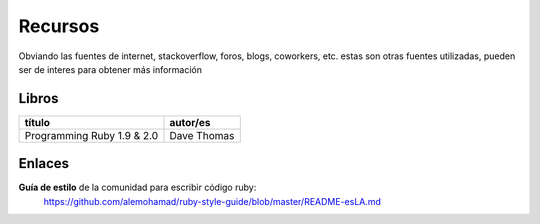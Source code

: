 Recursos
========

Obviando las fuentes de internet, stackoverflow, foros,
blogs, coworkers, etc. estas son otras fuentes utilizadas,
pueden ser de interes para obtener más información


Libros
######

+----------------------------+-----------------+
| título                     | autor/es        |
+============================+=================+
| Programming Ruby 1.9 & 2.0 | Dave Thomas     |
+----------------------------+-----------------+


Enlaces
#######

**Guía de estilo** de la comunidad para escribir código ruby:
    https://github.com/alemohamad/ruby-style-guide/blob/master/README-esLA.md
